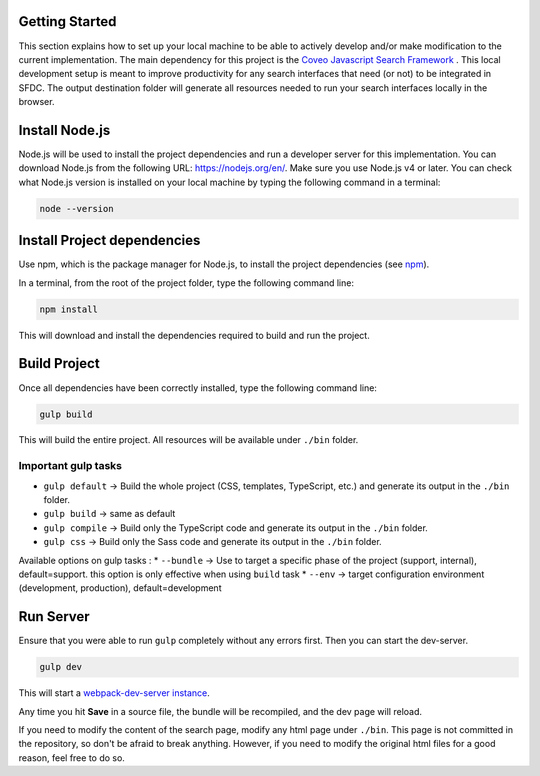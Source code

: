 
.. _Development:

Getting Started
===============

This section explains how to set up your local machine to be able to actively develop and/or make modification to the current implementation.
The main dependency for this project is the `Coveo Javascript Search Framework`_ . This local development setup is meant to improve productivity for any search interfaces that need (or not) to be integrated in SFDC. 
The output destination folder will generate all resources needed to run your search interfaces locally in the browser.

Install Node.js
===============

Node.js will be used to install the project dependencies and run a developer server for this implementation.
You can download Node.js from the following URL: https://nodejs.org/en/.
Make sure you use Node.js v4 or later. You can check what Node.js version is installed on your local machine by typing the following command in a terminal:

.. code:: 

    node --version

Install Project dependencies
============================

Use npm, which is the package manager for Node.js, to install the project dependencies (see npm_).

In a terminal, from the root of the project folder, type the following command line:

.. code::

    npm install

This will download and install the dependencies required to build and run the project.

Build Project
=============

Once all dependencies have been correctly installed, type the following command line:

.. code:: 

    gulp build

This will build the entire project. All resources will be available under ``./bin`` folder.

Important gulp tasks
--------------------

* ``gulp default`` -> Build the whole project (CSS, templates, TypeScript, etc.) and generate its output in the ``./bin`` folder.
* ``gulp build`` -> same as default
* ``gulp compile`` -> Build only the TypeScript code and generate its output in the ``./bin`` folder.
* ``gulp css`` -> Build only the Sass code and generate its output in the ``./bin`` folder.

Available options on gulp tasks : 
* ``--bundle`` -> Use to target a specific phase of the project (support, internal), default=support. this option is only effective when using ``build`` task
* ``--env`` -> target configuration environment (development, production), default=development

Run Server
==========

Ensure that you were able to run ``gulp`` completely without any errors first. Then you can start the dev-server.

.. code::

    gulp dev

This will start a `webpack-dev-server instance`_.

.. todo::Document here what pages will be available on your local dev server

Any time you hit **Save** in a source file, the bundle will be recompiled, and the dev page will reload.

If you need to modify the content of the search page, modify any html page under ``./bin``. This page is not committed in the repository, so don't be afraid to break anything. However, if you need to modify the original html files for a good reason, feel free to do so.

.. _webpack-dev-server instance: https://webpack.github.io/docs/webpack-dev-server.html
.. _Coveo Javascript Search Framework: https://github.com/coveo/search-ui
.. _npm: https://www.npmjs.com/
